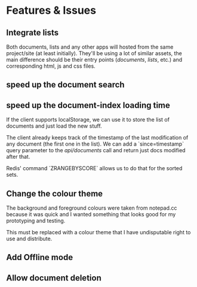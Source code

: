 * Features & Issues
** Integrate lists
   Both documents, lists and any other apps will hosted from the same project/site (at least initially).
   They'll be using a lot of similar assets, the main difference should be their entry points (/documents/, /lists/, etc.) and corresponding html, js and css files.
** speed up the document search
** speed up the document-index loading time
   If the client supports localStorage, we can use it to store the list of
   documents and just load the new stuff.

   The client already keeps track of the timestamp of the last modification of
   any document (the first one in the list). We can add a `since=timestamp`
   query parameter to the /api/documents/ call and return just docs modified
   after that.

   Redis' command `ZRANGEBYSCORE` allows us to do that for the sorted sets.
** Change the colour theme
   The background and foreground colours were taken from notepad.cc because it
   was quick and I wanted something that looks good for my prototyping and
   testing.

   This must be replaced with a colour theme that I have undisputable right to
   use and distribute.
** Add Offline mode
** Allow document deletion

